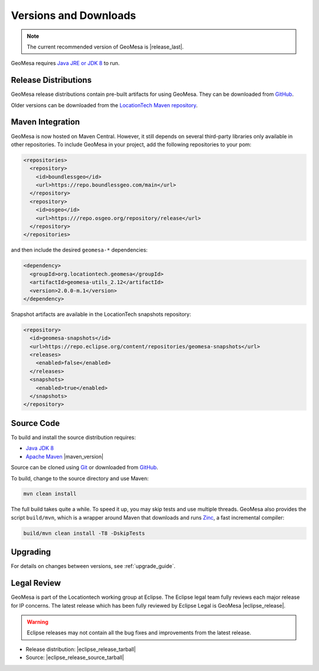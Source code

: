 .. _versions_and_downloads:

Versions and Downloads
======================

.. note::

    The current recommended version of GeoMesa is |release_last|.

GeoMesa requires `Java JRE or JDK 8`__ to run.

__ http://www.oracle.com/technetwork/java/javase/downloads/index.html

Release Distributions
---------------------

GeoMesa release distributions contain pre-built artifacts for using GeoMesa. They can be
downloaded from `GitHub`__.

__ https://github.com/locationtech/geomesa/releases

Older versions can be downloaded from the `LocationTech Maven repository`__.

__ https://repo.eclipse.org/content/repositories/geomesa-releases/org/locationtech/geomesa

Maven Integration
-----------------

GeoMesa is now hosted on Maven Central. However, it still depends on several third-party libraries only available
in other repositories. To include GeoMesa in your project, add the following repositories to your pom:

.. code-block:: xml

    <repositories>
      <repository>
        <id>boundlessgeo</id>
        <url>https://repo.boundlessgeo.com/main</url>
      </repository>
      <repository>
        <id>osgeo</id>
        <url>https:///repo.osgeo.org/repository/release</url>
      </repository>
    </repositories>

and then include the desired ``geomesa-*`` dependencies:


.. code-block:: xml

    <dependency>
      <groupId>org.locationtech.geomesa</groupId>
      <artifactId>geomesa-utils_2.12</artifactId>
      <version>2.0.0-m.1</version>
    </dependency>

Snapshot artifacts are available in the LocationTech snapshots repository:

.. code-block:: xml

    <repository>
      <id>geomesa-snapshots</id>
      <url>https://repo.eclipse.org/content/repositories/geomesa-snapshots</url>
      <releases>
        <enabled>false</enabled>
      </releases>
      <snapshots>
        <enabled>true</enabled>
      </snapshots>
    </repository>

Source Code
-----------

To build and install the source distribution requires:

* `Java JDK 8 <http://www.oracle.com/technetwork/java/javase/downloads/index.html>`__
* `Apache Maven <http://maven.apache.org/>`__ |maven_version|

Source can be cloned using `Git <http://git-scm.com/>`__ or downloaded from `GitHub`__.

__ https://github.com/locationtech/geomesa/archive/master.tar.gz

To build, change to the source directory and use Maven:

.. code-block:: bash

    mvn clean install

The full build takes quite a while. To speed it up, you may skip tests and use multiple threads. GeoMesa also
provides the script ``build/mvn``, which is a wrapper around Maven that downloads and runs
`Zinc <https://github.com/typesafehub/zinc>`__, a fast incremental compiler:

.. code-block:: bash

    build/mvn clean install -T8 -DskipTests

Upgrading
---------

For details on changes between versions, see :ref:`upgrade_guide`.

Legal Review
------------

GeoMesa is part of the Locationtech working group at Eclipse. The Eclipse legal team fully reviews
each major release for IP concerns. The latest release which has been fully reviewed by Eclipse Legal
is GeoMesa |eclipse_release|.

.. warning::

    Eclipse releases may not contain all the bug fixes and improvements from the latest release.

* Release distribution: |eclipse_release_tarball|
* Source: |eclipse_release_source_tarball|
